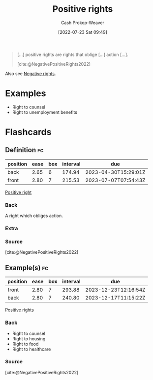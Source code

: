 :PROPERTIES:
:ID:       b1b88ef5-f272-47d7-80c3-de9038e2eeb2
:ROAM_ALIASES: "Positive right"
:LAST_MODIFIED: [2023-03-04 Sat 07:08]
:END:
#+title: Positive rights
#+hugo_custom_front_matter: :slug "b1b88ef5-f272-47d7-80c3-de9038e2eeb2"
#+author: Cash Prokop-Weaver
#+date: [2022-07-23 Sat 09:49]
#+filetags: :concept:

#+begin_quote
[...] positive rights are rights that oblige [...] action [...].

[cite:@NegativePositiveRights2022]
#+end_quote

Also see [[id:7b1f3cd0-2d98-4ebb-8d0b-811fa1cdb310][Negative rights]].

* Examples
- Right to counsel
- Right to unemployment benefits

* Flashcards
:PROPERTIES:
:ANKI_DECK: Default
:END:

** Definition :fc:
:PROPERTIES:
:ID:       e2df217b-475e-4571-8e6b-50e1d3b8123a
:ANKI_NOTE_ID: 1658595317456
:FC_CREATED: 2022-07-23T16:55:17Z
:FC_TYPE:  double
:END:
:REVIEW_DATA:
| position | ease | box | interval | due                  |
|----------+------+-----+----------+----------------------|
| back     | 2.65 |   6 |   174.94 | 2023-04-30T15:29:01Z |
| front    | 2.80 |   7 |   215.53 | 2023-07-07T07:54:43Z |
:END:

[[id:b1b88ef5-f272-47d7-80c3-de9038e2eeb2][Positive right]]

*** Back
A right which obliges action.
*** Extra
*** Source
[cite:@NegativePositiveRights2022]

** Example(s) :fc:
:PROPERTIES:
:ID:       782684d6-6563-418e-add9-1e53f120d91f
:ANKI_NOTE_ID: 1658595318156
:FC_CREATED: 2022-07-23T16:55:18Z
:FC_TYPE:  double
:END:
:REVIEW_DATA:
| position | ease | box | interval | due                  |
|----------+------+-----+----------+----------------------|
| front    | 2.80 |   7 |   293.88 | 2023-12-23T12:16:54Z |
| back     | 2.80 |   7 |   240.80 | 2023-12-17T11:15:22Z |
:END:

[[id:b1b88ef5-f272-47d7-80c3-de9038e2eeb2][Positive rights]]

*** Back
- Right to counsel
- Right to housing
- Right to food
- Right to healthcare

*** Source
[cite:@NegativePositiveRights2022]
#+print_bibliography: